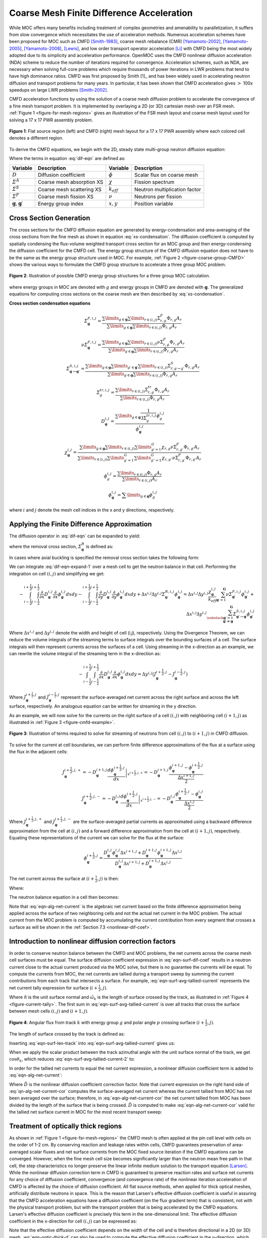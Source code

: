 .. _cmfd:

==========================================
Coarse Mesh Finite Difference Acceleration
==========================================

While MOC offers many benefits including treatment of complex geometries and amenability to parallelization, it suffers from slow convergence which necessitates the use of acceleration methods. Numerous acceleration schemes have been proposed for MOC such as CMFD [Smith-1983]_, coarse mesh rebalance (CMR) [Yamamoto-2002]_, [Yamamoto-2005]_, [Yamamoto-2008]_, [Lewis]_, and low order transport operator acceleration [Li]_ with CMFD being the most widely adopted due to its simplicity and acceleration performance. OpenMOC uses the CMFD nonlinear diffusion acceleration (NDA) scheme to reduce the number of iterations required for convergence. Acceleration schemes, such as NDA, are necessary when solving full-core problems which require thousands of power iterations in LWR problems that tend to have high dominance ratios. CMFD was first proposed by Smith [1]_ and has been widely used in accelerating neutron diffusion and transport problems for many years. In particular, it has been shown that CMFD acceleration gives :math:`>` 100x speedups on large LWR problems [Smith-2002]_.

CMFD acceleration functions by using the solution of a coarse mesh diffusion problem to accelerate the convergence of a fine mesh transport problem. It is implemented by overlaying a 2D (or 3D) cartesian mesh over an FSR mesh. :ref:`Figure 1 <figure-fsr-mesh-regions>` gives an illustration of the FSR mesh layout and coarse mesh layout used for solving a 17 x 17 PWR assembly problem.

.. _figure-fsr-mesh-regions:

.. figure:: ../../img/fig-fsr-mesh-regions.png
   :align: center
   :figclass: align-center
   :width: 700 px

   **Figure 1**: Flat source region (left) and CMFD (right) mesh layout for a 17 x 17 PWR assembly where each colored cell denotes a different region.

To derive the CMFD equations, we begin with the 2D, steady state multi-group neutron diffusion equation:

.. math::
   :label: dif-eqn

    - \nabla \cdot D_{\mathbf{g}} (x,y) \nabla \phi_{\mathbf{g}} (x,y) + \varSigma^A_{\mathbf{g}} (x,y) \phi_{\mathbf{g}} (x,y) + \sum_{\substack{{\mathbf{g}} \prime = 1 \\ {\mathbf{g}} \prime \neq {\mathbf{g}}}}^{\mathbf{G}} \varSigma^S_{{\mathbf{g}} \rightarrow {\mathbf{g}} \prime} (x,y) \phi_{\mathbf{g}} (x,y) = \frac{\chi_{\mathbf{g}} (x,y)}{k_{eff}} \sum_{{\mathbf{g}} \prime = 1}^{\mathbf{G}} \nu \varSigma^F_{{\mathbf{g}} \prime} (x,y) \phi_{{\mathbf{g}} \prime} (x,y) + \sum_{\substack{{\mathbf{g}} \prime = 1 \\ {\mathbf{g}} \prime \neq {\mathbf{g}}}}^{\mathbf{G}} \varSigma^S_{{\mathbf{g}} \prime \rightarrow {\mathbf{g}}} (x,y) \phi_{{\mathbf{g}} \prime} (x,y)

Where the terms in equation :eq:`dif-eqn` are defined as:

.. _table-dif-eqn-terms:

=========================================  =============================  ===================  =============================
Variable                                   Description                    Variable             Description
=========================================  =============================  ===================  =============================
:math:`D`                                  Diffusion coefficient          :math:`\phi`         Scalar flux on coarse mesh
:math:`\varSigma^A`                        Coarse mesh absorption XS      :math:`\chi`         Fission spectrum
:math:`\varSigma^S`                        Coarse mesh scattering XS      :math:`k_{eff}`      Neutron multiplication factor
:math:`\varSigma^F`                        Coarse mesh fission XS         :math:`\nu`          Neutrons per fission
:math:`{\mathbf{g}}, {\mathbf{g}} \prime`  Energy group index             :math:`x, y`         Position variable
=========================================  =============================  ===================  =============================

.. _gen-coarse-mesh

Cross Section Generation
========================

The cross sections for the CMFD diffusion equation are generated by energy-condensation and area-averaging of the cross sections from the fine mesh as shown in equation :eq:`xs-condensation`. The diffusion coefficient is computed by spatially condensing the flux-volume weighted transport cross section for an MOC group and then energy-condensing the diffusion coefficient for the CMFD cell. The energy group structure of the CMFD diffusion equation does not have to be the same as the energy group structure used in MOC. For example, :ref:`Figure 2 <figure-coarse-group-CMFD>` shows the various ways to formulate the CMFD group structure to accelerate a three group MOC problem.

.. _figure-coarse-group-CMFD:

.. figure:: ../../img/cmfd-gs.png
   :align: center
   :figclass: align-center
   :width: 700 px

   **Figure 2**: Illustration of possible CMFD energy group structures for a three group MOC calculation.

where energy groups in MOC are denoted with :math:`g` and energy groups in CMFD are denoted with :math:`\mathbf{g}`. The generalized equations for computing cross sections on the coarse mesh are then described by :eq:`xs-condensation`.


**Cross section condensation equations**

.. math::
   :label: xs-condensation

    \varSigma^{A,i,j}_{\mathbf{g}} = \frac{\displaystyle\sum\limits_{g \in \mathbf{g}} \displaystyle\sum\limits_{r \in (i,j)} \Sigma^{A}_{r,g} \Phi_{r,g} A_r}{\displaystyle\sum\limits_{g \in \mathbf{g}} \displaystyle\sum\limits_{r \in (i,j)} \Phi_{r,g} A_r}

.. math::

    \varSigma^{F,i,j}_{\mathbf{g}} = \frac{\displaystyle\sum\limits_{g \in \mathbf{g}} \displaystyle\sum\limits_{r \in (i,j)} \Sigma^{F}_{r,g} \Phi_{r,g} A_r}{\displaystyle\sum\limits_{g \in \mathbf{g}} \displaystyle\sum\limits_{r \in (i,j)} \Phi_{r,g} A_r}

.. math::

    \nu \varSigma^{F,i,j}_{\mathbf{g}} = \frac{\displaystyle\sum\limits_{g \in \mathbf{g}} \displaystyle\sum\limits_{r \in (i,j)} \nu \Sigma^{F}_{r,g} \Phi_{r,g} A_r}{\displaystyle\sum\limits_{g \in \mathbf{g}} \displaystyle\sum\limits_{r \in (i,j)} \Phi_{r,g} A_r}

.. math::

    \varSigma^{S,i,j}_{\mathbf{g} \rightarrow \mathbf{g} \prime} = \frac{\displaystyle\sum\limits_{g \in \mathbf{g}} \displaystyle\sum\limits_{g \prime \in \mathbf{g} \prime} \displaystyle\sum\limits_{r \in (i,j)} \Sigma^S_{r,g \rightarrow g \prime} \Phi_{r,g} A_r}{\displaystyle\sum\limits_{g \in \mathbf{g}} \displaystyle\sum\limits_{r \in (i,j)} \Phi_{r,g} A_r}

.. math::

    \varSigma^{tr,i,j}_{g} = \frac{\displaystyle\sum\limits_{r \in (i,j)} \Sigma^{tr}_{r,g} \Phi_{r,g} A_r}{\displaystyle\sum\limits_{r \in (i,j)} \Phi_{r,g} A_r}

.. math::

    D_{\mathbf{g}}^{i,j} = \frac{\displaystyle\sum\limits_{g \in \mathbf{g}} \frac{1}{3 \Sigma^{tr,i,j}_{g}} \phi^{i,j}_{g}}{\phi^{i,j}_{\mathbf{g}}}

.. math::

    \chi_{\mathbf{g}}^{i,j} = \frac{\displaystyle\sum\limits_{g \in \mathbf{g}} \displaystyle\sum\limits_{r \in (i,j)} \displaystyle\sum\limits_{g \prime = 1}^G \chi_{r,g} \nu \Sigma^F_{r,g \prime} \Phi_{r,g \prime} A_r}{\displaystyle\sum\limits_{r \in (i,j)} \displaystyle\sum\limits_{g \prime = 1}^G \displaystyle\sum\limits_{g \prime \prime = 1}^G \chi_{r,g \prime \prime} \nu \Sigma^{F}_{r,g \prime} \Phi_{r,g \prime} A_r}

.. math::

    \phi_{g}^{i,j} = \frac{\displaystyle\sum\limits_{r \in (i,j)} \Phi_{r,g} A_r}{\displaystyle\sum\limits_{r \in (i,j)} A_r}

.. math::

    \phi_{\mathbf{g}}^{i,j} = \displaystyle\sum\limits_{g \in \mathbf{g}} \phi_{g}^{i,j}

where :math:`i` and :math:`j` denote the mesh cell indices in the x and y directions, respectively.


Applying the Finite Difference Approximation
============================================

The diffusion operator in :eq:`dif-eqn` can be expanded to yield:

.. math::
   :label: dif-eqn-expand-1

    - \frac{\partial}{\partial x} D_{\mathbf{g}} (x,y) \frac{\partial}{\partial x} \phi_{\mathbf{g}} (x,y) - \frac{\partial}{\partial y} D_{\mathbf{g}} (x,y) \frac{\partial}{\partial y} \phi_{\mathbf{g}} (x,y) + \varSigma^R_{\mathbf{g}} (x,y) \phi_{\mathbf{g}} (x,y) = \frac{\chi_{\mathbf{g}} (x,y)}{k_{eff}} \sum_{\mathbf{g} \prime = 1}^{\mathbf{G}} \nu \varSigma^F_{\mathbf{g} \prime} (x,y) \phi_{\mathbf{g} \prime} (x,y) + \sum_{\substack{\mathbf{g} \prime = 1 \\ \mathbf{g} \prime \neq \mathbf{g}}}^{\mathbf{G}} \varSigma^S_{\mathbf{g} \prime \rightarrow \mathbf{g}} (x,y) \phi_{\mathbf{g} \prime} (x,y)

where the removal cross section, :math:`\varSigma^R_{\mathbf{g}}` is defined as:

.. math::
   :label: emoval-xs

    \varSigma^R_{\mathbf{g}} \equiv \varSigma^A_{\mathbf{g}} + \sum_{\substack{\mathbf{g} \prime = 1 \\ \mathbf{g} \prime \neq \mathbf{g}}}^{\mathbf{G}} \varSigma^S_{\mathbf{g} \rightarrow \mathbf{g} \prime}

In cases where axial buckling is specified the removal cross section takes the following form:

.. math::
   :label: removal-xs-2

   \varSigma^R_{\mathbf{g}} \equiv D_{\mathbf{g}} B_z^2 + \varSigma^A_{\mathbf{g}} + \sum_{\substack{\mathbf{g} \prime = 1 \\ \mathbf{g} \prime \neq \mathbf{g}}}^{\mathbf{G}} \varSigma^S_{\mathbf{g} \rightarrow \mathbf{g} \prime}

We can integrate :eq:`dif-eqn-expand-1` over a mesh cell to get the neutron balance in that cell. Performing the integration on cell :math:`(i,j)` and simplifying we get:

.. math::

    - \int_{i-\frac{1}{2}}^{i+\frac{1}{2}} \int_{j-\frac{1}{2}}^{j+\frac{1}{2}} \frac{\partial}{\partial x} D_{\mathbf{g}}^{i,j} \frac{\partial}{\partial x} \phi_{\mathbf{g}}^{i,j} dx dy - \int_{i-\frac{1}{2}}^{i+\frac{1}{2}} \int_{j-\frac{1}{2}}^{j+\frac{1}{2}} \frac{\partial}{\partial y} D_{\mathbf{g}}^{i,j} \frac{\partial}{\partial y} \phi_{\mathbf{g}}^{i,j} dx dy + \Delta x^{i,j} \Delta y^{i,j} \varSigma_{{\mathbf{g}}}^{R,i,j} \phi_{\mathbf{g}}^{i,j} = \Delta x^{i,j} \Delta y^{i,j} \frac{\chi_{\mathbf{g}}^{i,j}}{k_{eff}} \sum_{{\mathbf{g}} \prime = 1}^{\mathbf{G}} \nu \varSigma_{{\mathbf{g}} \prime}^{F,i,j} \phi_{{\mathbf{g}} \prime}^{i,j} + \Delta x^{i,j} \Delta y^{i,j} \sum_{\substack{{\mathbf{g}} \prime = 1 \\ {\mathbf{g}} \prime \neq {\mathbf{g}}}}^{\mathbf{G}} \varSigma_{{\mathbf{g}} \prime \rightarrow {\mathbf{g}}}^{S,i,j} \phi_{{\mathbf{g}} \prime}^{i,j}

Where :math:`\Delta x^{i,j}` and :math:`\Delta y^{i,j}` denote the width and height of cell (i,j), respectively. Using the Divergence Theorem, we can reduce the volume integrals of the streaming terms to surface integrals over the bounding surfaces of a cell. The surface integrals will then represent currents across the surfaces of a cell. Using streaming in the x-direction as an example, we can rewrite the volume integral of the streaming term in the x-direction as:

.. math::

    - \int_{i-\frac{1}{2}}^{i+\frac{1}{2}} \int_{j-\frac{1}{2}}^{j+\frac{1}{2}} \frac{\partial}{\partial x} D_{\mathbf{g}}^{i,j} \frac{\partial}{\partial x} \phi_{\mathbf{g}}^{i,j} dx dy = \Delta y^{i,j} (J_{\mathbf{g}}^{i+\frac{1}{2},j} - J_{\mathbf{g}}^{i-\frac{1}{2},j})

Where :math:`J_{\mathbf{g}}^{i+\frac{1}{2},j}` and :math:`J_{\mathbf{g}}^{i-\frac{1}{2},j}` represent the surface-averaged net current across the right surface and across the left surface, respectively. An analogous equation can be written for streaming in the y direction.

As an example, we will now solve for the currents on the right surface of a cell :math:`(i,j)` with neighboring cell :math:`(i + 1, j)` as illustrated in :ref:`Figure 3 <figure-cmfd-example>`.

.. _figure-cmfd-example:

.. figure:: ../../img/cmfd-example.png
   :align: center
   :figclass: align-center
   :width: 400 px

   **Figure 3**: Illustration of terms required to solve for streaming of neutrons from cell :math:`(i,j)` to :math:`(i+1,j)` in CMFD diffusion.

To solve for the current at cell boundaries, we can perform finite difference approximations of the flux at a surface using the flux in the adjacent cells:

.. math::

    J_{\mathbf{g}}^{i+\frac{1}{2},j,+} = \left. - D_{\mathbf{g}}^{i+1,j} \frac{d \phi_{\mathbf{g}}^{i+\frac{1}{2},j}}{d x} \right|_{x^{i+\frac{1}{2},j,+}} = - D_{\mathbf{g}}^{i+1,j} \frac{\phi_{\mathbf{g}}^{i+1,j} - \phi_{\mathbf{g}}^{i+\frac{1}{2},j}}{\frac{\Delta x^{i+1,j}}{2}}\\ \nonumber
    J_{\mathbf{g}}^{i+\frac{1}{2},j,-} = \left. - D_{\mathbf{g}}^{i,j} \frac{d \phi_{\mathbf{g}}^{i+\frac{1}{2},j}}{d x} \right|_{x^{i+\frac{1}{2},j,-}} = - D_{\mathbf{g}}^{i,j} \frac{\phi_{\mathbf{g}}^{i+\frac{1}{2},j} - \phi_{\mathbf{g}}^{i,j}}{\frac{\Delta x^{i,j}}{2}}

Where :math:`J_{\mathbf{g}}^{i+\frac{1}{2},j,+}` and :math:`J_{\mathbf{g}}^{i+\frac{1}{2},j,-}` are the surface-averaged partial currents as approximated using a backward difference approximation from the cell at :math:`(i,j)` and a forward difference approximation from the cell at :math:`(i+1,j)`, respectively. Equating these representations of the current we can solve for the flux at the surface:

.. math::

    \phi_{\mathbf{g}}^{i+\frac{1}{2},j} = \frac{D_{\mathbf{g}}^{i,j} \phi_{\mathbf{g}}^{i,j} \Delta x^{i+1,j} + D_{\mathbf{g}}^{i+1,j} \phi_{\mathbf{g}}^{i+1,j} \Delta x^{i,j}}{D_{\mathbf{g}}^{i,j}\Delta x^{i+1,j} + D_{\mathbf{g}}^{i+1,j} \Delta x^{i,j}}

The net current across the surface at :math:`(i+\frac{1}{2},j)` is then:

.. math::
   :label: eqn-alg-net-current

    J_{\mathbf{g}}^{i+\frac{1}{2},j} = - \hat{D}_{\mathbf{g}}^{i+\frac{1}{2},j} (\phi_{\mathbf{g}}^{i+1,j} - \phi_{\mathbf{g}}^{i,j})

Where:

.. math::
   :label: eqn-surf-dif-coef

    \hat{D}_{\mathbf{g}}^{i+\frac{1}{2},j} = \frac{2 D_{\mathbf{g}}^{i,j} D_{\mathbf{g}}^{i+1,j}}{D_{\mathbf{g}}^{i,j} \Delta x^{i+1,j} + D_{\mathbf{g}}^{i+1,j} \Delta x^{i,j}}

The neutron balance equation in a cell then becomes:

.. math::
   :label: eqn-dif-eqn-simple

    \Delta y^{i,j} (J_{\mathbf{g}}^{i+\frac{1}{2},j} - J_{\mathbf{g}}^{i-\frac{1}{2},j}) + \Delta
    x^{i,j} (J_{\mathbf{g}}^{i,j+\frac{1}{2}} - J_{\mathbf{g}}^{i,j-\frac{1}{2}}) + \Delta x^{i,j}
    \Delta y^{i,j} \varSigma_{\mathbf{g}}^{R,i,j} \phi_{\mathbf{g}}^{i,j} = \Delta x^{i,j} \Delta y^{i,j} \frac{\chi_{\mathbf{g}}^{i,j}}{k_{eff}} \sum_{{\mathbf{g}} \prime = 1}^{\mathbf{G}} \nu \varSigma_{{\mathbf{g}} \prime}^{F,i,j} \phi_{{\mathbf{g}} \prime}^{i,j} + \Delta x^{i,j} \Delta y^{i,j} \sum_{\substack{{\mathbf{g}} \prime = 1 \\ {\mathbf{g}} \prime \neq {\mathbf{g}}}}^{\mathbf{G}} \varSigma_{{\mathbf{g}} \prime \rightarrow {\mathbf{g}}}^{S,i,j} \phi_{{\mathbf{g}} \prime}^{i,j}

Note that :eq:`eqn-alg-net-current` is the algebraic net current based on the finite difference approximation being applied across the surface of two neighboring cells and not the actual net current in the MOC problem. The actual current from the MOC problem is computed by accumulating the current contribution from every segment that crosses a surface as will be shown in the :ref:`Section 7.3 <nonlinear-dif-coef>`.

.. _nonlinear-dif-coef

Introduction to nonlinear diffusion correction factors
======================================================

In order to conserve neutron balance between the CMFD and MOC problems, the net currents across the coarse mesh cell surfaces must be equal. The surface diffusion coefficient expression in :eq:`eqn-surf-dif-coef` results in a neutron current close to the actual current produced via the MOC solve, but there is no guarantee the currents will be equal. To compute the currents from MOC, the net currents are tallied during a transport sweep by summing the current contributions from each track that intersects a surface. For example, :eq:`eqn-surf-avg-tallied-current` represents the net current tally expression for surface :math:`(i + \frac{1}{2}, j)`.

.. math::
   :label: eqn-surf-avg-tallied-current

    \tilde{J}_{\mathbf{g}}^{i + \frac{1}{2}, j} = \sum_{k \cap (i+\frac{1}{2},j)} \sum_{g \in \mathbf{g}} 2 \pi \omega_{m(k)} \tilde{\omega}_k \omega_p \sin \theta_p \Psi_{k,g,p} \cdot \hat{n}

Where :math:`\hat{n}` is the unit surface normal and :math:`\tilde{\omega}_k` is the length of surface crossed by the track, as illustrated in :ref:`Figure 4 <figure-current-tally>`. The first sum in :eq:`eqn-surf-avg-tallied-current` is over all tracks that cross the surface between mesh cells :math:`(i,j)` and :math:`(i+1,j)`.

.. _figure-current-tally:

.. figure:: ../../img/current-tally.png
   :align: center
   :figclass: align-center
   :width: 400 px

   **Figure 4**: Angular flux from track :math:`k` with energy group :math:`g` and polar angle :math:`p` crossing surface :math:`(i+\frac{1}{2}, j)`.

The length of surface crossed by the track is defined as:

.. math::
   :label: eqn-surf-len-track

   \tilde{\omega}_k = \frac{\omega_k}{\cos \theta_k}

Inserting :eq:`eqn-surf-len-track` into :eq:`eqn-surf-avg-tallied-current` gives us:

.. math::
   :label: eqn-surf-avg-tallied-current-2

    \tilde{J}_{\mathbf{g}}^{i + \frac{1}{2}, j} = \sum_{k \cap (i+\frac{1}{2},j)} \sum_{g \in \mathbf{g}} 2 \pi \omega_{m(k)} \frac{\omega_k}{\cos \theta_k} \omega_p \sin \theta_p \Psi_{k,g,p} \cdot \hat{n}

When we apply the scalar product between the track azimuthal angle with the unit surface normal of the track, we get :math:`\cos \theta_k`, which reduces :eq:`eqn-surf-avg-tallied-current-2` to:

.. math::
   :label: eqn-surf-avg-tallied-current-3

    \tilde{J}_{\mathbf{g}}^{i + \frac{1}{2}, j} = \sum_{k \cap (i+\frac{1}{2},j)} \sum_{g \in \mathbf{g}} 2 \pi \omega_{m(k)} \omega_k \omega_p \sin \theta_p \Psi_{k,g,p}

In order for the tallied net currents to equal the net current expression, a nonlinear diffusion coefficient term is added to :eq:`eqn-alg-net-current`:

.. math::
   :label: eqn-alg-net-current-cor

    \frac{\tilde{J}_{\mathbf{g}}^{i+\frac{1}{2},j}}{\Delta y^{i,j}} = - \hat{D}_{\mathbf{g}}^{i+\frac{1}{2},j} (\phi_{\mathbf{g}}^{i+1,j} - \phi_{\mathbf{g}}^{i,j}) - \tilde{D}_{\mathbf{g}}^{i+\frac{1}{2},j} (\phi_{\mathbf{g}}^{i+1,j} + \phi_{\mathbf{g}}^{i,j})

Where :math:`\tilde{D}` is the nonlinear diffusion coefficient correction factor. Note that current expression on the right hand side of :eq:`qn-alg-net-current-cor` computes the surface-averaged net current whereas the current tallied from MOC has not been averaged over the surface; therefore, in :eq:`eqn-alg-net-current-cor` the net current tallied from MOC has been divided by the length of the surface that is being crossed. :math:`\tilde{D}` is computed to make :eq:`eqn-alg-net-current-cor` valid for the tallied net surface current in MOC for the most recent transport sweep:

.. math::
   :label: eqn-dif-cor-factor

    \tilde{D}_{\mathbf{g}}^{i+\frac{1}{2},j} = \frac{- \hat{D}_{\mathbf{g}}^{i+\frac{1}{2},j} (\phi_{\mathbf{g}}^{i+1,j} - \phi_{\mathbf{g}}^{i,j}) - \frac{\tilde{J}_{\mathbf{g}}^{i+\frac{1}{2},j}}{\Delta y^{i,j}}}{(\phi_{\mathbf{g}}^{i+1,j} + \phi_{\mathbf{g}}^{i,j})}


.. _optically-thick:

Treatment of optically thick regions
====================================

As shown in :ref:`Figure 1 <figure-fsr-mesh-regions>` the CMFD mesh is often applied at the pin cell level with cells on the order of 1-2 cm. By conserving reaction and leakage rates within cells, CMFD guarantees preservation of area-averaged scalar fluxes and net surface currents from the MOC fixed source iteration if the CMFD equations can be converged. However, when the fine mesh cell size becomes significantly larger than the neutron mean free path in that cell, the step characteristics no longer preserve the linear infinite medium solution to the transport equation [Larsen]_. While the nonlinear diffusion correction term in CMFD is guaranteed to preserve reaction rates and surface net currents for any choice of diffusion coefficient, convergence (and convergence rate) of the nonlinear iteration acceleration of CMFD is affected by the choice of diffusion coefficient. All flat source methods, when applied for thick optical meshes, artificially distribute neutrons in space. This is the reason that Larsen's effective diffusion coefficient is useful in assuring that the CMFD acceleration equations have a diffusion coefficient (on the flux gradient term) that is consistent, not with the physical transport problem, but with the transport problem that is being accelerated by the CMFD equations. Larsen's effective diffusion coefficient is precisely this term in the one-dimensional limit. The effective diffusion coefficient in the x-direction for cell :math:`(i,j)` can be expressed as:

.. math::
   :label: eqn-optic-thick-d

    D_{\mathbf{g}}^{i,j,eff,x} = D_{\mathbf{g}}^{i,j} \bigg(1 + \frac{\Delta x^{i,j} \rho_{\mathbf{g}}^{i,j,x}}{2 D_{\mathbf{g}}^{i,j}} \bigg) \\
    \rho_{\mathbf{g}}^{i,j,x} = \frac{\displaystyle\sum\limits_{p = 1}^P \cos (\theta_p) \omega_p \alpha_{{\mathbf{g}},p}^{i,j,x}}{\displaystyle\sum\limits_{p = 1}^{P} \omega_p} \\
    \alpha_{{\mathbf{g}},p}^{i,j,x} = \left( \frac{1 + exp[-\gamma^{i,j,x}_{\mathbf{g},p}]}{1 - exp[-\gamma^{i,j,x}_{\mathbf{g},p}]} \right) - \frac{2}{\gamma^{i,j,x}_{\mathbf{g},p}} \\
    \gamma^{i,j,x}_{\mathbf{g},p} = \frac{\Delta x^{i,j}}{3 D_{\mathbf{g}}^{i,j} \cos (\theta_p)}

Note that the effective diffusion coefficient depends on the width of the cell and is therefore directional in a 2D (or 3D) mesh. :eq:`eqn-optic-thick-d` can also be used to compute the effective diffusion coefficient in the y-direction, which will differ from the effective diffusion coefficient in the x-direction if the cell is not square. As the size of the cell approaches zero and the optical thickness of the cell approaches the optically thin limit, the effective diffusion coefficient will approach the material diffusion coefficient. For simplicity, we continue to use the surface diffusion coefficient terms in the rest of this thesis without the "eff" superscript.


.. _corner-crossings

Treatment of coarse mesh cell corner crossings
==============================================

In the CMFD formalism introduced in the previous sections, we only treat transport to adjacent cells. However, MOC produces tracks that directly and indirectly intersect mesh cell corners. A direct crossing is defined as a crossing where the centerline of a track directly intersects a mesh cell corner. An indirect crossing is defined as a crossing where the track sweeps through a corner but the track centerline does not directly cross through it. Illustrations of these two crossing types are shown in :ref:`Figure 5 <figure-corner-crossing>`.

.. _figure-corner-crossing:

.. figure:: ../../img/corner-crossing.png
   :align: center
   :figclass: align-center
   :width: 800 px

   **Figure 5**: Illustration of direct (1) and indirect (2) track corner crossings.

There are three main approximations to treat corner crossings:

1. Consistently tallying the current from direct corner crossings to only one of the surfaces. This approximation effectively moves the tracks that directly cross through a corner far enough to one side such that the entire segment crosses a single surface. In order to maintain neutron balance, tracks must be consistently moved to the same side for tracking forward and backwards along a track. Indirect crossings are ignored.
2. Split the current from direct corner crossings to each of the neighboring surfaces. This approximation effectively splits the track into two half-weighted segments and moves them to either side of the corner such that each new half-weighted track only sweeps across one surface. Indirect crossings are ignored. This is essentially a special case of approximation 3 where only direct crossings are treated.
3. Split the current from direct and indirect corner crossings to each of the neighboring surfaces and weight the current contribution to each surface based on the length of surfaces swept through by the track.

Note that tracks are not physically moved in any of these cases; rather, we make the assumption that they are moved when we tally the surface currents. In OpenMOC we have implemented approximation 2 where only direct corner crossings are treated; indirect crossings are tallied only on the surface that is directly crossed by a track. While applying approximation 3 would be more accurate, this would incur additional storage requirements as each segment that crosses a surface needs to know which surface(s) it crosses and a weight for splitting the current contribution to each surface crossed. Illustrations of the approximations applied to direct and indirect surface crossings are illustrated in :ref:`Figure 6 <figure-corner-crossing-2>`.

.. _figure-corner-crossing-2:

.. figure:: ../../img/corner-crossing-2.png
   :align: center
   :figclass: align-center
   :width: 800 px

   **Figure 6**: Illustration of approximations applied to direct (above) and indirect (below) corner crossings. The approximation applied is denoted by the number in the circle. The blue dashed lines bound the track sweeping area and the red dashed lines separate partially weighted tracks.

The tallies for a track that crosses from cell :math:`(i,j)` to :math:`(i+1,j+1)` with approximation 1 include a tally on the surface between cell :math:`(i,j)` to :math:`(i+1,j)` and on the surface between cells :math:`(i+1,j)` to :math:`(i+1,j+1)`. The current must be tallied on the second surface in order to preserve neutron balance ensure that neutrons traveling on the track get transferred from cell :math:`(i,j)` to :math:`(i+1,j+1)`. It is also important that the track be assigned to the same surface for both forward and reverse tracking.

The tallies with approximation 2 are simply half-weighted tallies for tracks that pass on either side of the corner:

.. math::
   :label: eqn-corner-crossing

    \tilde{J}_{\mathbf{g}}^{i + \frac{1}{2},j} += \frac{1}{2} \sum_{k \cap (i+\frac{1}{2},j+\frac{1}{2})} \sum_{g \in \mathbf{g}} \epsilon_{k,g,p} \\
    \tilde{J}_{\mathbf{g}}^{i,j + \frac{1}{2}} += \frac{1}{2} \sum_{k \cap (i+\frac{1}{2},j+\frac{1}{2})} \sum_{g \in \mathbf{g}} \epsilon_{k,g,p} \\
    \tilde{J}_{\mathbf{g}}^{i + 1, j + \frac{1}{2}} += \frac{1}{2} \sum_{k \cap (i+\frac{1}{2},j+\frac{1}{2})} \sum_{g \in \mathbf{g}} \epsilon_{k,g,p} \\
    \tilde{J}_{\mathbf{g}}^{i + \frac{1}{2}, j + 1} += \frac{1}{2} \sum_{k \cap (i+\frac{1}{2},j+\frac{1}{2})} \sum_{g \in \mathbf{g}} \epsilon_{k,g,p}

where:

.. math::
   :label: eqn-corner-tally-flux

    \epsilon_{k,g,p} = 2 \pi \omega_{m(k)} \omega_k \omega_p \sin \theta_p \Psi_{k,g,p}

The first summation in :eq:`eqn-corner-crossing` is over the tracks that directly cross through corner :math:`(i+\frac{1}{2},j+\frac{1}{2})`. Like the tallies in approximation 1, the tallies used in approximation 2 include tallies for the surface of the adjacent cell to the diagonal cell. The tallies with approximation 3 are slightly more complicated as they include the position at which the track crosses the surface and the position of the corner. Let's assume that a track crosses the surface between cells :math:`(i,j)` and cell :math:`(i+1,j)` at point :math:`(x_k, y_k)` and the corner of interest is at point :math:`(x_{i+\frac{1}{2}}, y_{j+\frac{1}{2}})` as shown in :ref:`Figure 7 <figure-corner-crossing-3>`.

.. _figure-corner-crossing-3:

.. figure:: ../../img/corner-crossing-3.png
   :align: center
   :figclass: align-center
   :width: 500 px

   **Figure 7**: Illustration of an indirect corner crossing with labeled surface intersections and corner point.

The tallies for tracks that directly or indirectly intersect the corner illustrated in :ref:`Figure 7 <figure-corner-crossing-3>` and described in :eq:`eqn-corner-crossing-3`.

.. math::
   :label: eqn-corner-crossing-3

    \tilde{J}_{\mathbf{g}}^{i + \frac{1}{2},j} += \sum_{k \cap (i+\frac{1}{2},j+\frac{1}{2})} \sum_{g \in \mathbf{g}} \bigg(0.5 - \frac{\sqrt{(x_{k} - x_{i+\frac{1}{2}})^2}}{\tilde{\omega_k}} + \frac{\sqrt{(y_{k} - y_{j+\frac{1}{2}})^2}}{\tilde{\omega_k}}\bigg) \epsilon_{k,g,p} \\
    \tilde{J}_{\mathbf{g}}^{i,j + \frac{1}{2}} += \sum_{k \cap (i+\frac{1}{2},j+\frac{1}{2})} \sum_{g \in \mathbf{g}} \bigg(0.5 + \frac{\sqrt{(x_{k} - x_{i+\frac{1}{2}})^2}}{\tilde{\omega_k}} - \frac{\sqrt{(y_{k} - y_{j+\frac{1}{2}})^2}}{\tilde{\omega_k}}\bigg) \epsilon_{k,g,p} \\
    \tilde{J}_{\mathbf{g}}^{i + 1, j + \frac{1}{2}} += \sum_{k \cap (i+\frac{1}{2},j+\frac{1}{2})} \sum_{g \in \mathbf{g}} \bigg(0.5 - \frac{\sqrt{(x_{k} - x_{i+\frac{1}{2}})^2}}{\tilde{\omega_k}} + \frac{\sqrt{(y_{k} - y_{j+\frac{1}{2}})^2}}{\tilde{\omega_k}}\bigg) \epsilon_{k,g,p} \\
    \tilde{J}_{\mathbf{g}}^{i + \frac{1}{2}, j + 1} += \sum_{k \cap (i+\frac{1}{2},j+\frac{1}{2})} \sum_{g \in \mathbf{g}} \bigg(0.5 + \frac{\sqrt{(x_{k} - x_{i+\frac{1}{2}})^2}}{\tilde{\omega_k}} - \frac{\sqrt{(y_{k} - y_{j+\frac{1}{2}})^2}}{\tilde{\omega_k}}\bigg) \epsilon_{k,g,p}

where the summation is over the tracks that directly and indirectly cross through corner :math:`(i+\frac{1}{2},j+\frac{1}{2})`. All other surface crossings are treated with :eq:`eqn-surf-avg-tallied-current-3`.

.. _cmfd-matrix-form:

Matrix form of CMFD method
==========================

Going back to :eq:`eqn-dif-eqn-simple` and inserting the nonlinear diffusion coefficients from :eq:`eqn-dif-cor-factor`, the finite difference form of the diffusion equation over a mesh cell becomes:

.. math::
   :label: eqn-dif-matrix-1

    \Delta y^{i,j} (\hat{D}_{\mathbf{g}}^{i-\frac{1}{2},j} [\phi_{\mathbf{g}}^{i,j} - \phi_{\mathbf{g}}^{i-1,j}] + \tilde{D}_{\mathbf{g}}^{i-\frac{1}{2},j} [\phi_{\mathbf{g}}^{i,j} + \phi_{\mathbf{g}}^{i-1,j}]) - \Delta y^{i,j} (\hat{D}_{\mathbf{g}}^{i+\frac{1}{2},j} [\phi_{\mathbf{g}}^{i+1,j} - \phi_{\mathbf{g}}^{i,j}] + \tilde{D}_{\mathbf{g}}^{i+\frac{1}{2},j} [\phi_{\mathbf{g}}^{i+1,j} + \phi_{\mathbf{g}}^{i,j}]) + \Delta x^{i,j} (\hat{D}_{\mathbf{g}}^{i,j-\frac{1}{2}} [\phi_{\mathbf{g}}^{i,j} - \phi_{\mathbf{g}}^{i,j-1}] + \tilde{D}_{\mathbf{g}}^{i,j-\frac{1}{2}} [\phi_{\mathbf{g}}^{i,j} + \phi_{\mathbf{g}}^{i,j-1}]) - \\
    \Delta x^{i,j} (\hat{D}_{\mathbf{g}}^{i,j+\frac{1}{2}} [\phi_{\mathbf{g}}^{i,j+1} - \phi_{\mathbf{g}}^{i,j}] + \tilde{D}_{\mathbf{g}}^{i,j+\frac{1}{2}} [\phi_{\mathbf{g}}^{i,j+1} + \phi_{\mathbf{g}}^{i,j}]) + \Delta x^{i,j} \Delta y^{i,j} \varSigma_{\mathbf{g}}^{R,i,j} \phi_{\mathbf{g}}^{i,j} = \Delta x^{i,j} \Delta y^{i,j} \frac{\chi_{\mathbf{g}}^{i,j}}{k_{eff}} \sum_{{\mathbf{g}} \prime = 1}^{\mathbf{G}} \nu \varSigma_{{\mathbf{g}} \prime}^{F,i,j} \phi_{{\mathbf{g}} \prime}^{i,j} + \Delta x^{i,j} \Delta y^{i,j} \sum_{\substack{{\mathbf{g}} \prime = 1 \\ {\mathbf{g}} \prime \neq {\mathbf{g}}}}^{\mathbf{G}} \varSigma_{{\mathbf{g}} \prime \rightarrow {\mathbf{g}}}^{S,i,j} \phi_{{\mathbf{g}} \prime}^{i,j}

We can condense the CMFD diffusion equations down to matrix form to get the following generalized non-hermitian eigenvalue problem:

.. math::
   :label: eqn-dif-matrix-2

   A \phi = \frac{1}{k_{eff}} M \phi

The matrices can be arranged in either a group-wise or cell-wise ordering. The CMFD implementation in OpenMOC uses a cell-wise order where the A matrix is composed of a block diagonal with blocks of size G x G and four off-diagonals (six in 3D) for transport to neighboring cells as shown in :ref:`Figure 8 <figure-cmfd-matrix>`.

.. _figure-cmfd-matrix:

.. figure:: ../../img/cmfd-matrix.png
   :align: center
   :figclass: align-center
   :width: 800 px

   **Figure 8**: CMFD mesh layout (left) and spy of CMFD A matrix (right) for a 2D 4 x 4 infinite lattice pin-cell problem with 7 energy group cross sections.

In :ref:`Section 7.7 <cmfd-accel-moc>` we discuss how this matrix equation will be solved and used to accelerate the solution of the MOC solve.

.. _cmfd-accel-moc:

CMFD Accelerated MOC Algorithm
==============================

The general flowchart for MOC algorithm and CMFD acceleration are shown in :ref:`Figure 6 <figure-cmfd-accel-moc>`.

.. _figure-cmfd-accel-moc:

.. figure:: ../../img/cmfd-accel-moc.png
   :align: center
   :figclass: align-center
   :width: 600 px

   **Figure 6**: The solution procedure for CMFD accelerated MOC.

CMFD acceleration is implemented in OpenMOC by overlaying a regular grid on top of the unstructured flat source region mesh as shown in :ref:`Figure 1 <figure-fsr-mesh-regions>`. During an MOC fixed source iteration, OpenMOC tallies the net currents across the surfaces of each mesh cell. The fixed source iteration algorithm then becomes :ref:`Algorithm 1 <alg-transport-sweep-CMFD>`.

.. _alg-transport-sweep-CMFD:

.. figure:: ../../img/cmfd-accel-alg-2.png
   :align: center
   :figclass: align-center
   :width: 800 px

   **Algorithm 1**: Fixed source iteration for CMFD accelerated OpenMOC.

At the end of the fixed source iteration, OpenMOC proceeds to condense the cross sections, flux, and diffusion coefficients according to :eq:`xs-condensation`. The diffusion coefficient coupling terms that link neighboring cells, :math:`\hat{D}` and :math:`\tilde{D}`, are then computed using :eq:`eqn-surf-dif-coef` and :eq:`eqn-dif-cor-factor`. There are two subtle points in computing the nonlinear coupling coefficients :math:`\tilde{D}`. First, the condition :math:`|\tilde{D}| < |\hat{D}|` must be met in order to guarantee the diagonal dominance in the destruction matrix, A. If this condition is not met, the surface diffusion coefficients will be re-computed such that they are equal in magnitude and satisfy :eq:`eqn-alg-net-current-cor`. Secondly, under-relaxation of the nonlinear correction factor is used to accelerate and maintain stability of the eigenvalue convergence rate for large, heterogeneous geometries. OpenMOC does so by applying a fixed damping factor on the :math:`\tilde{D}` terms. The nonlinear diffusion coefficients are initially set to zero and modified according to :eq:`eqn-nldif-damp`.

.. math::
   :label: eqn-nldif-damp

    \tilde{D}^{i+\frac{1}{2},j,(n)}_{\mathbf{g}} = (1 - \omega_d) \tilde{D}^{i+\frac{1}{2},j,(n-1)}_{\mathbf{g}} + \omega_d \frac{- \hat{D}^{i+\frac{1}{2},j,(n)}_{\mathbf{g}} (\phi^{i+1,j,(n)}_{\mathbf{g}} - \phi^{i,j,(n)}_{\mathbf{g}}) - \frac{\tilde{J}_{\mathbf{g}}^{i+\frac{1}{2},j,(n)}}{\Delta y^{i,j}}}{(\phi_{\mathbf{g}}^{i+1,j,(n)} + \phi^{i,j,(n)}_{\mathbf{g}})}

Where :math:`\omega_d` is the under-relaxation dampening factor and :math:`(n)` is the fixed source iteration. OpenMOC uses power iterations to solve the generalized non-Hermitian eigenvalue problem as shown in :ref:`Algorithm 2 <alg-CMFD-solve>`. In each power iteration, the linear system is solved using a parallel (red-black) implementation of the successive over-relaxation method as shown in :ref:`Figure 9 <alg-SOR-solve>`. Upon convergence of the CMFD diffusion problem, OpenMOC performs prolongation by multiplying each FSR's scalar flux by the ratio of the converged coarse mesh scalar flux to the initial coarse mesh scalar flux in the acceleration step:

.. math::
   :label: eqn-cmfd-prolongation

   \Phi_{r,g} = \Phi_{r,g} \frac{\phi^{i,j,new}_{\mathbf{g}}}{\phi^{i,j,old}_{\mathbf{g}}}  \qquad \forall \quad r \in (i,j)

where :math:`\phi^{i,j,old}_{\mathbf{g}}` is the coarse mesh scalar flux computed using equation :eq:`xs-condensation` and :math:`\phi^{i,j,new}_{\mathbf{g}}` is the converged CMFD coarse mesh scalar flux.

.. _alg-cmfd-solve:

.. figure:: ../../img/cmfd-solve-alg.png
   :align: center
   :figclass: align-center
   :width: 800 px

   **Algorithm 2**: Power Iteration Outer Loop Source Iteration.

Instead of splitting the corner currents during the MOC fixed source iteration, OpenMOC tallies the corner currents as independent surfaces and then splits the corner currents between their neighboring surfaces in step 2 of :ref:`Figure 8 <alg-CMFD-solve>`. With the corner currents accounted for, the surface diffusion coefficients are then computed just prior to the power method eigenvalue solve. The first step in the power method inner loop iteration is to solve a linear fixed fission source problem. The SOR method is used to solve the linear system with the SOR relaxation factor denoted as :math:`\omega_r` as described by :ref:`Figure 9 <alg-SOR-solve>`. While more computationally efficient methods exist for solving generalized non-Hermitian eigenvalue problems like Krylov-subspace methods, we chose the power method for its simplicity and stability. Additionally, more computationally efficient methods exist for solving the linear system like Generalized Minimum Residual (GMRES) and stabilized biconjugate gradient (BiCGStab), but these methods are conceptually more challenging and difficult to implement. In our analysis we found the power method with SOR performs sufficiently well for most problems that will be studied.

.. _alg-SOR-solve:

.. figure:: ../../img/cmfd-SOR-solve.png
   :align: center
   :figclass: align-center
   :width: 800 px

   **Figure 9**: Successive over-relaxation numerical flux inversion.

.. _cmfd-quadratic-axial:

Quadratic axial interpolation
=============================

For LWR problems, the flux variations in the axial directions are usually rather smooth, as the geometries are somewhat homogeneous in that direction. The CMFD can take advantage of this fast and use a quadratic fit for the update ratio, which can reduce the number of iterations to convergence by as much as 20%. The quadratic shape is created using the update ratios for the cells directly above and directly below the current cell, and every FSR in the current cell get a different flux update ratio based on that fit. Currently, there are two options implemented, the update ratio can either be evaluated at the FSR centroid location, or the update ratio can be chosen so that the integral of the flux is conserved over the FSR.

.. _axial-interp:

.. figure:: ../../img/cmfd-axial-interpolation.png
   :align: center
   :figclass: align-center
   :width: 600 px

   **Figure 10**: Quadratic interpolation of the update ratio, on the black curve. The quadratic shapes are created using the top and bottom neighbor CMFD cells.

.. _domain-decomposition:

Domain decomposition
====================

When running OpenMOC with multiple MPI processes handling each a different part of the computation domain, the CMFD solver is also domain decomposed. The CMFD matrices are created by each process for that domain only, and the linear solver solves the linear system on the process' domain. Since domains are coupled together, the CMFD matrix construction involves communicating currents and diffusion coefficients in border cells, and each linear solve involves the communication of fluxes in the boundary cells.

References
==========

.. [Smith-1983] K. Smith, "Nodal Method Storage Reduction by Non-linear Iteration." *Transactions of the American Nuclear Society*, **44**, (1983).

.. [Yamamoto-2002] A. Yamamoto, "Cell Based CMFD Formulation for Acceleration of Whole-Core Method of Characteristics Calculations." *Journal of the Korean Nuclear Society*, **34**, pp. 250-258 (2002).

.. [Yamamoto-2005] A. Yamamoto, "Generalized Coarse-Mesh Rebalance Method for Acceleration of Neutron Transport Calculations." *Journal of Nuclear Science and Engineering*, **151**, pp. 274-281 (2005).

.. [Yamamoto-2008] A. Yamamoto, "Implementation of Two-Level Coarse Mesh Finite Difference Acceleration in an Arbitrary Geometry, Two-Dimensional Discrete Ordinates Transport Method." *Journal of Nuclear Science and Engineering*, **158**, pp. 289-298 (2008).

.. [Lewis] E. Lewis and W. Miller, Jr., "Computational Methods of Neutron Transport." *John Wiley \& Sons* (1984).

.. [Li] L. Li, "A Low Order Acceleration Scheme for Solving the Neutron Transport Equation." M.S. Thesis, Massachusetts Institute of Technology (2013).

.. [Smith-2002] K. Smith and J. D. Rhodes, "Full-Core, 2-D, LWR Core Calculations with CASMO-4E." *Proceedings of PHYSOR*, Seoul, South Korea (2002).

.. [Larsen] E. Larsen, "Infinite Medium Solutions to the Transport Equation, :math:`S_n` Discretization Schemes, and the Diffusion Approximation. " *Proceedings of the Joint International Topical Meeting on Mathematics and Computation and Supercomputing in Nuclear Applications*, Salt Lake City, UT, USA (2001).
